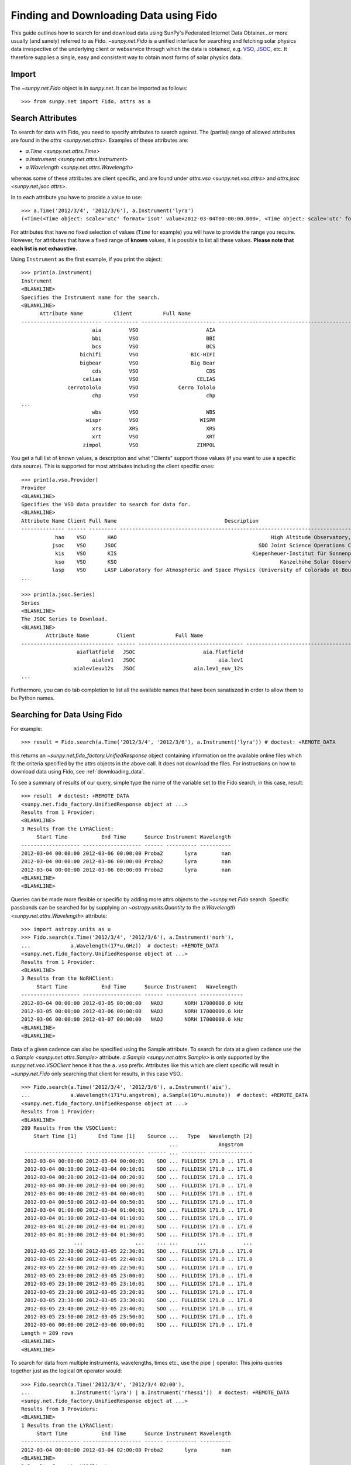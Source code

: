 .. _fido_guide:

---------------------------------------
Finding and Downloading Data using Fido
---------------------------------------

This guide outlines how to search for and download data using SunPy's
Federated Internet Data Obtainer...or more usually (and sanely) referred to as Fido.
`~sunpy.net.Fido` is a unified interface for searching
and fetching solar physics data irrespective of the underlying
client or webservice through which the data is obtained, e.g. VSO_,
JSOC_, etc. It therefore supplies a single, easy and consistent way to
obtain most forms of solar physics data.

Import
------

The `~sunpy.net.Fido` object is in `sunpy.net`.
It can be imported as follows::

    >>> from sunpy.net import Fido, attrs as a

Search Attributes
-----------------

To search for data with Fido, you need to specify attributes to search against.
The (partial) range of allowed attributes are found in the `attrs <sunpy.net.attrs>`.
Examples of these attributes are:

- `a.Time <sunpy.net.attrs.Time>`
- `a.Instrument <sunpy.net.attrs.Instrument>`
- `a.Wavelength <sunpy.net.attrs.Wavelength>`

whereas some of these attributes are client specific, and are found under `attrs.vso <sunpy.net.vso.attrs>` and `attrs.jsoc <sunpy.net.jsoc.attrs>`.

In to each attribute you have to procide a value to use::

    >>> a.Time('2012/3/4', '2012/3/6'), a.Instrument('lyra')
    (<Time(<Time object: scale='utc' format='isot' value=2012-03-04T00:00:00.000>, <Time object: scale='utc' format='isot' value=2012-03-06T00:00:00.000>, None)>, <sunpy.net.attrs.Instrument: lyra object...>)

For attributes that have no fixed selection of values (``Time`` for example) you will have to provide the range you require.
However, for attributes that have a fixed range of **known** values, it is possible to list all these values.
**Please note that each list is not exhaustive.**

Using ``Instrument`` as the first example, if you print the object::

    >>> print(a.Instrument)
    Instrument
    <BLANKLINE>
    Specifies the Instrument name for the search.
    <BLANKLINE>
          Attribute Name          Client          Full Name                                                               Description
    -------------------------- ----------- ------------------------ -----------------------------------------------------------------------------------------------------------------------
                           aia         VSO                      AIA                                                                                            Atmospheric Imaging Assembly
                           bbi         VSO                      BBI                                                                                                                    None
                           bcs         VSO                      BCS                                                                                              Bragg Crystal Spectrometer
                       bichifi         VSO                 BIC-HIFI                                                                                                                    None
                       bigbear         VSO                 Big Bear                                                              Big Bear Solar Observatory, California TON and GONG+ sites
                           cds         VSO                      CDS                                                                                         Coronal Diagnostic Spectrometer
                        celias         VSO                   CELIAS                                                                            Charge, Element, and Isotope Analysis System
                   cerrotololo         VSO             Cerro Tololo                                                                                          Cerro Tololo, Chile GONG+ site
                           chp         VSO                      chp                                                                               Chromospheric Helium-I Imaging Photometer
    ...
                           wbs         VSO                      WBS                                                                                                  Wide Band Spectrometer
                         wispr         VSO                    WISPR                                                                                  Wide-Field Imager for Solar Probe Plus
                           xrs         XRS                      XRS                                                                                                         GOES X-ray Flux
                           xrt         VSO                      XRT                                                                                                         X-Ray Telescope
                        zimpol         VSO                   ZIMPOL                                                                                                                    None

You get a full list of known values, a description and what "Clients" support those values (if you want to use a specific data source).
This is supported for most attributes including the client specific ones::

    >>> print(a.vso.Provider)
    Provider
    <BLANKLINE>
    Specifies the VSO data provider to search for data for.
    <BLANKLINE>
    Attribute Name Client Full Name                                   Description
    -------------- ------ --------- --------------------------------------------------------------------------------
               hao    VSO       HAO                                                  High Altitude Observatory, NCAR
              jsoc    VSO      JSOC                                              SDO Joint Science Operations Center
               kis    VSO       KIS                                            Kiepenheuer-Institut für Sonnenphysik
               kso    VSO       KSO                                                     Kanzelhöhe Solar Observatory
              lasp    VSO      LASP Laboratory for Atmospheric and Space Physics (University of Colorado at Boulder)
    ...

    >>> print(a.jsoc.Series)
    Series
    <BLANKLINE>
    The JSOC Series to Download.
    <BLANKLINE>
            Attribute Name         Client             Full Name                                                                                                              Description
    ------------------------------ ------ ---------------------------------- ------------------------------------------------------------------------------------------------------------------------------------------------------------------------------------------------------------
                      aiaflatfield   JSOC                      aia.flatfield                                                                                                                                                                                                AIA flatfield
                           aialev1   JSOC                           aia.lev1                                                                                                                                                                                                  AIA Level 1
                     aialev1euv12s   JSOC                   aia.lev1_euv_12s                                                                                                                                                                               AIA Level 1, 12 second cadence
    ...

Furthermore, you can do tab completion to list all the available names that have been sanatiszed in order to allow them to be Python names.

Searching for Data Using Fido
-----------------------------

For example::

    >>> result = Fido.search(a.Time('2012/3/4', '2012/3/6'), a.Instrument('lyra')) # doctest: +REMOTE_DATA

this returns an `~sunpy.net.fido_factory.UnifiedResponse` object containing
information on the available online files which fit the criteria specified by
the attrs objects in the above call. It does not download the files. For
instructions on how to download data using Fido, see :ref:`downloading_data`.

To see a summary of results of our query, simple type the name of the
variable set to the Fido search, in this case, result::

    >>> result  # doctest: +REMOTE_DATA
    <sunpy.net.fido_factory.UnifiedResponse object at ...>
    Results from 1 Provider:
    <BLANKLINE>
    3 Results from the LYRAClient:
         Start Time           End Time      Source Instrument Wavelength
    ------------------- ------------------- ------ ---------- ----------
    2012-03-04 00:00:00 2012-03-06 00:00:00 Proba2       lyra        nan
    2012-03-04 00:00:00 2012-03-06 00:00:00 Proba2       lyra        nan
    2012-03-04 00:00:00 2012-03-06 00:00:00 Proba2       lyra        nan
    <BLANKLINE>
    <BLANKLINE>

Queries can be made more flexible or specific by adding more attrs objects to
the `~sunpy.net.Fido` search. Specific
passbands can be searched for by supplying an `~astropy.units.Quantity` to the
`a.Wavelength <sunpy.net.attrs.Wavelength>` attribute::

    >>> import astropy.units as u
    >>> Fido.search(a.Time('2012/3/4', '2012/3/6'), a.Instrument('norh'),
    ...             a.Wavelength(17*u.GHz))  # doctest: +REMOTE_DATA
    <sunpy.net.fido_factory.UnifiedResponse object at ...>
    Results from 1 Provider:
    <BLANKLINE>
    3 Results from the NoRHClient:
         Start Time           End Time      Source Instrument   Wavelength
    ------------------- ------------------- ------ ---------- --------------
    2012-03-04 00:00:00 2012-03-05 00:00:00   NAOJ       NORH 17000000.0 kHz
    2012-03-05 00:00:00 2012-03-06 00:00:00   NAOJ       NORH 17000000.0 kHz
    2012-03-06 00:00:00 2012-03-07 00:00:00   NAOJ       NORH 17000000.0 kHz
    <BLANKLINE>
    <BLANKLINE>

Data of a given cadence can also be specified using the Sample attribute. To
search for data at a given cadence use the
`a.Sample <sunpy.net.attrs.Sample>` attribute.
`a.Sample <sunpy.net.attrs.Sample>` is only supported by the
`sunpy.net.vso.VSOClient` hence it has the ``a.vso`` prefix. Attributes
like this which are client specific will result in
`~sunpy.net.Fido` only searching that
client for results, in this case VSO.::

    >>> Fido.search(a.Time('2012/3/4', '2012/3/6'), a.Instrument('aia'),
    ...             a.Wavelength(171*u.angstrom), a.Sample(10*u.minute))  # doctest: +REMOTE_DATA
    <sunpy.net.fido_factory.UnifiedResponse object at ...>
    Results from 1 Provider:
    <BLANKLINE>
    289 Results from the VSOClient:
        Start Time [1]       End Time [1]    Source ...   Type   Wavelength [2]
                                                    ...             Angstrom
     ------------------- ------------------- ------ ... -------- --------------
     2012-03-04 00:00:00 2012-03-04 00:00:01    SDO ... FULLDISK 171.0 .. 171.0
     2012-03-04 00:10:00 2012-03-04 00:10:01    SDO ... FULLDISK 171.0 .. 171.0
     2012-03-04 00:20:00 2012-03-04 00:20:01    SDO ... FULLDISK 171.0 .. 171.0
     2012-03-04 00:30:00 2012-03-04 00:30:01    SDO ... FULLDISK 171.0 .. 171.0
     2012-03-04 00:40:00 2012-03-04 00:40:01    SDO ... FULLDISK 171.0 .. 171.0
     2012-03-04 00:50:00 2012-03-04 00:50:01    SDO ... FULLDISK 171.0 .. 171.0
     2012-03-04 01:00:00 2012-03-04 01:00:01    SDO ... FULLDISK 171.0 .. 171.0
     2012-03-04 01:10:00 2012-03-04 01:10:01    SDO ... FULLDISK 171.0 .. 171.0
     2012-03-04 01:20:00 2012-03-04 01:20:01    SDO ... FULLDISK 171.0 .. 171.0
     2012-03-04 01:30:00 2012-03-04 01:30:01    SDO ... FULLDISK 171.0 .. 171.0
                     ...                 ...    ... ...      ...            ...
     2012-03-05 22:30:00 2012-03-05 22:30:01    SDO ... FULLDISK 171.0 .. 171.0
     2012-03-05 22:40:00 2012-03-05 22:40:01    SDO ... FULLDISK 171.0 .. 171.0
     2012-03-05 22:50:00 2012-03-05 22:50:01    SDO ... FULLDISK 171.0 .. 171.0
     2012-03-05 23:00:00 2012-03-05 23:00:01    SDO ... FULLDISK 171.0 .. 171.0
     2012-03-05 23:10:00 2012-03-05 23:10:01    SDO ... FULLDISK 171.0 .. 171.0
     2012-03-05 23:20:00 2012-03-05 23:20:01    SDO ... FULLDISK 171.0 .. 171.0
     2012-03-05 23:30:00 2012-03-05 23:30:01    SDO ... FULLDISK 171.0 .. 171.0
     2012-03-05 23:40:00 2012-03-05 23:40:01    SDO ... FULLDISK 171.0 .. 171.0
     2012-03-05 23:50:00 2012-03-05 23:50:01    SDO ... FULLDISK 171.0 .. 171.0
     2012-03-06 00:00:00 2012-03-06 00:00:01    SDO ... FULLDISK 171.0 .. 171.0
    Length = 289 rows
    <BLANKLINE>
    <BLANKLINE>

To search for data from multiple instruments, wavelengths, times etc., use the
pipe ``|`` operator. This joins queries together just as the logical ``OR``
operator would::

    >>> Fido.search(a.Time('2012/3/4', '2012/3/4 02:00'),
    ...             a.Instrument('lyra') | a.Instrument('rhessi'))  # doctest: +REMOTE_DATA
    <sunpy.net.fido_factory.UnifiedResponse object at ...>
    Results from 3 Providers:
    <BLANKLINE>
    1 Results from the LYRAClient:
         Start Time           End Time      Source Instrument Wavelength
    ------------------- ------------------- ------ ---------- ----------
    2012-03-04 00:00:00 2012-03-04 02:00:00 Proba2       lyra        nan
    <BLANKLINE>
    3 Results from the VSOClient:
       Start Time [1]       End Time [1]    Source ...     Type    Wavelength [2]
                                                   ...                  keV
    ------------------- ------------------- ------ ... ----------- --------------
    2012-03-03 22:57:40 2012-03-04 00:33:20 RHESSI ... PARTIAL_SUN 3.0 .. 17000.0
    2012-03-04 00:33:20 2012-03-04 01:45:40 RHESSI ... PARTIAL_SUN 3.0 .. 17000.0
    2012-03-04 01:45:40 2012-03-04 02:09:00 RHESSI ... PARTIAL_SUN 3.0 .. 17000.0
    <BLANKLINE>
    1 Results from the RHESSIClient:
         Start Time           End Time      Source Instrument Wavelength
    ------------------- ------------------- ------ ---------- ----------
    2012-03-04 00:00:00 2012-03-04 23:59:59 rhessi     rhessi        nan
    <BLANKLINE>
    <BLANKLINE>

Indexing search results
-----------------------

The `~sunpy.net.fido_factory.UnifiedResponse` that Fido returns can be
indexed to access a subset of the search results. When doing this, the
results should be treated as a two-dimensional array in which the first
dimension corresponds to the clients which have returned results and the
second to the records returned.

For example, the following code returns a response containing LYRA data from
the `~sunpy.net.dataretriever.sources.LYRAClient`, and EVE data from the
`~sunpy.net.vso.VSOClient`::

    >>> from sunpy.net import Fido, attrs as a
    >>> results = Fido.search(a.Time("2012/1/1", "2012/1/2"),
    ...                       a.Instrument("lyra") | a.Instrument("eve"))  # doctest: +REMOTE_DATA

If you then wanted to inspect just the LYRA data for the whole time range
specified in the search, you would index this response to see just the
results returned by the `~sunpy.net.dataretriever.sources.LYRAClient`::

    >>> results[0, :]  # doctest: +REMOTE_DATA
    <sunpy.net.fido_factory.UnifiedResponse object at ...>
    Results from 1 Provider:
    <BLANKLINE>
    2 Results from the LYRAClient:
         Start Time           End Time      Source Instrument Wavelength
    ------------------- ------------------- ------ ---------- ----------
    2012-01-01 00:00:00 2012-01-02 00:00:00 Proba2       lyra        nan
    2012-01-01 00:00:00 2012-01-02 00:00:00 Proba2       lyra        nan
    <BLANKLINE>
    <BLANKLINE>

Or, equivalently::

    >>> results[0]  # doctest: +REMOTE_DATA
    <sunpy.net.fido_factory.UnifiedResponse object at ...>
    Results from 1 Provider:
    <BLANKLINE>
    2 Results from the LYRAClient:
         Start Time           End Time      Source Instrument Wavelength
    ------------------- ------------------- ------ ---------- ----------
    2012-01-01 00:00:00 2012-01-02 00:00:00 Proba2       lyra        nan
    2012-01-01 00:00:00 2012-01-02 00:00:00 Proba2       lyra        nan
    <BLANKLINE>
    <BLANKLINE>


Normal slicing operations work as with any other Python sequence, e.g.
``results[1,::10]`` to access every tenth file in the result returned by
the second client.

Note that the first (client) index is still necessary even if results
are only found for a single client. So in this case the first result
would be ``results[0,0]`` rather than ``results[0]`` (the latter would return
all results from the first - and only - client and is therefore the
same as ``results``).

.. _downloading_data:

Downloading data
----------------
Once you have located your files via a
`Fido.search <sunpy.net.fido_factory.UnifiedDownloaderFactory.search>`, you can
download them via `Fido.fetch <sunpy.net.fido_factory.UnifiedDownloaderFactory.fetch>`::

    >>> downloaded_files = Fido.fetch(results)  # doctest: +SKIP

This downloads the files to the location set in you sunpy config file. It also
returns a `parfive.Results` object ``downloaded_files``, of absolute file paths
of where the files have been downloaded to.

You can also specify the path to which you want the data downloaded::

  >>> downloaded_files = Fido.fetch(results, path='/ThisIs/MyPath/to/Data/{file}')  # doctest: +SKIP

This downloads the query results into the directory
``/ThisIs/MyPath/to/Data``, naming each downloaded file with the
filename ``{file}`` obtained from the client.
You can also use other properties of the returned query
to define the path where the data is saved.  For example, to save the
data to a subdirectory named after the instrument, use::

    >>> downloaded_files = Fido.fetch(results, path='./{instrument}/{file}')  # doctest: +SKIP

You can see the list of options that can be specified in path for all the files
to be downloaded with ``results.response_block_properties``.

Retrying Downloads
^^^^^^^^^^^^^^^^^^

If any files failed to download, the progress bar will show an incomplete number
of files (i.e. 100/150) and the `parfive.Results` object will contain a list of
the URLs that failed to transfer and the error associated with them. This can be
accessed with the ``.errors`` attribute or by printing the `~parfive.Results`
object::

    >>> print(downloaded_files.errors)  # doctest: +SKIP

The transfer can be retried by passing the `parfive.Results` object back to
`Fido.fetch <sunpy.net.fido_factory.unifieddownloaderfactory.fetch>`::

    >>> downloaded_files = Fido.fetch(downloaded_files)  # doctest: +SKIP

doing this will append any newly downloaded file names to the list and replace
the ``.errors`` list with any errors that occurred during the second attempt.


.. _VSO: https://sdac.virtualsolar.org/cgi/search
.. _JSOC: http://jsoc.stanford.edu/


Fido Clients
------------

Fido essentially masks the clients it uses to search and download data.
If you want to see the current list of clients you can do:

>>> print(Fido)
Fido
<BLANKLINE>
Fido is a unified data search and retrieval tool.
<BLANKLINE>
It provides simultaneous access to a variety of online data sources, some
cover multiple instruments and data products like the Virtual Solar
Observatory and some are specific to a single source.
<BLANKLINE>
For details of using `~sunpy.net.Fido` see :ref:`fido_guide`.
<BLANKLINE>
<BLANKLINE>
        Client                                                     Description
----------------- ----------------------------------------------------------------------------------------------------------
        JSOCClient                                                          This is a client to the JSOC Data Export service.
        VSOClient                                     Allows queries and downloads from the Virtual Solar Observatory (VSO).
        EVEClient                         Provides access to Level 0C Extreme ultraviolet Variability Experiment (EVE) data.
        LYRAClient                                                           Provides access to the LYRA/Proba2 data archive.
        XRSClient                                                        Provides access to the GOES XRS fits files archive.
        SUVIClient                                     Provides access to data from the GOES Solar Ultraviolet Imager (SUVI).
        NoRHClient           Provides access to the Nobeyama RadioHeliograph (NoRH) averaged correlation    time series data.
        RHESSIClient                                          Provides access to the RHESSI observing summary time series data.
NOAAIndicesClient                                                           Provides access to the NOAA solar cycle indices.
NOAAPredictClient                   Provides access to the NOAA SWPC predicted sunspot Number and 10.7 cm radio flux values.
        SRSClient                                                Provides access to the NOAA SWPC solar region summary data.
        GBMClient Provides access to data from the Gamma-Ray Burst Monitor (GBM) instrument    on board the Fermi satellite.
